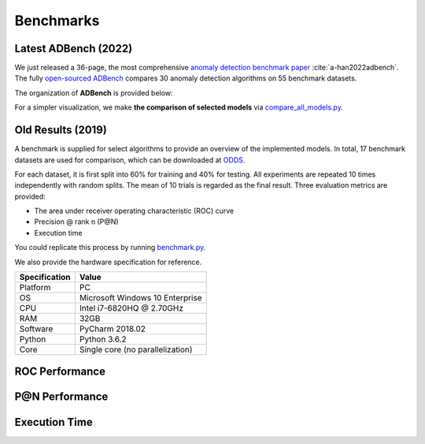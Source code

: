 Benchmarks
==========

Latest ADBench (2022)
---------------------

We just released a 36-page, the most comprehensive `anomaly detection benchmark paper <https://arxiv.org/abs/2206.09426>`_ :cite:`a-han2022adbench`.
The fully `open-sourced ADBench <https://github.com/Minqi824/ADBench>`_ compares 30 anomaly detection algorithms on 55 benchmark datasets.

The organization of **ADBench** is provided below:

.. image:: https://github.com/Minqi824/ADBench/blob/main/figs/ADBench.png?raw=true
   :target: https://github.com/Minqi824/ADBench/blob/main/figs/ADBench.png?raw=true
   :alt: benchmark


For a simpler visualization, we make **the comparison of selected models** via
`compare_all_models.py <https://github.com/yzhao062/pyod/blob/master/examples/compare_all_models.py>`_\.

.. image:: https://github.com/yzhao062/pyod/blob/development/examples/ALL.png?raw=true
   :target: https://github.com/yzhao062/pyod/blob/development/examples/ALL.png?raw=true
   :alt: Comparison_of_All

Old Results (2019)
------------------

A benchmark is supplied for select algorithms to provide an overview of the implemented models.
In total, 17 benchmark datasets are used for comparison, which
can be downloaded at `ODDS <http://odds.cs.stonybrook.edu/#table1>`_.

For each dataset, it is first split into 60% for training and 40% for testing.
All experiments are repeated 10 times independently with random splits.
The mean of 10 trials is regarded as the final result. Three evaluation metrics
are provided:

- The area under receiver operating characteristic (ROC) curve
- Precision @ rank n (P@N)
- Execution time


You could replicate this process by running
`benchmark.py <https://github.com/yzhao062/pyod/blob/master/notebooks/benchmark.py>`_.

We also provide the hardware specification for reference.

===============  =======================================
Specification    Value
===============  =======================================
Platform         PC
OS               Microsoft Windows 10 Enterprise
CPU              Intel i7-6820HQ @ 2.70GHz
RAM              32GB
Software         PyCharm 2018.02
Python           Python 3.6.2
Core             Single core (no parallelization)
===============  =======================================


ROC Performance
---------------

.. csv-table:: ROC Performances (average of 10 independent trials)
   :file: tables/roc.csv
   :header-rows: 1

P@N Performance
---------------

.. csv-table:: Precision @ N Performances (average of 10 independent trials)
   :file: tables/prc.csv
   :header-rows: 1


Execution Time
--------------

.. csv-table:: Time Elapsed in Seconds (average of 10 independent trials)
   :file: tables/time.csv
   :header-rows: 1

